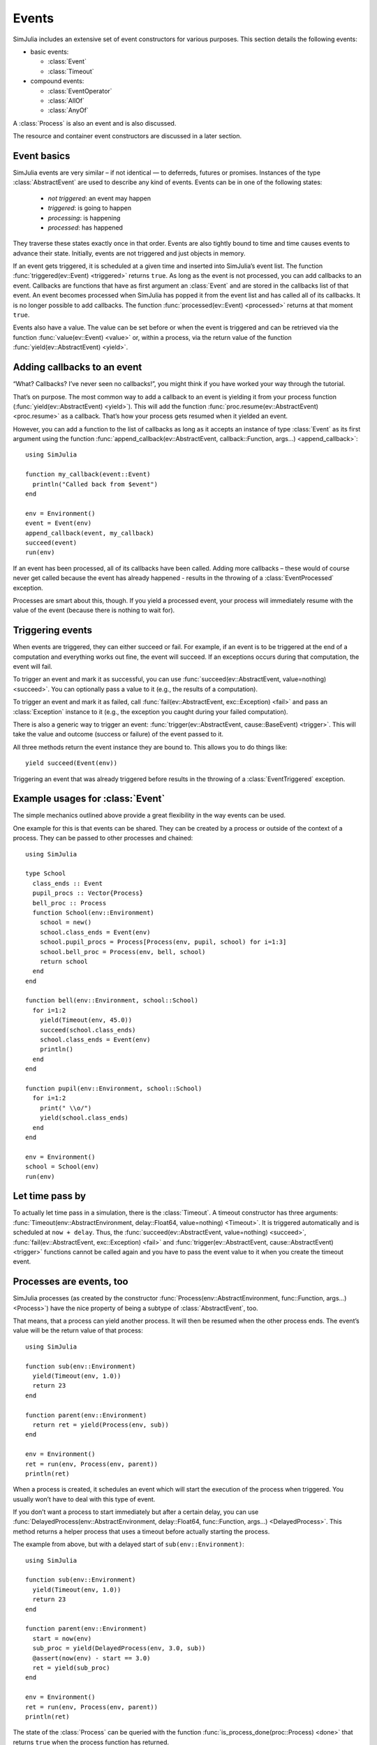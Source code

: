 Events
------

SimJulia includes an extensive set of event constructors for various purposes. This section details the following events:

- basic events:

  - :class:`Event`
  - :class:`Timeout`

- compound events:

  - :class:`EventOperator`
  - :class:`AllOf`
  - :class:`AnyOf`


A :class:`Process` is also an event and is also discussed.

The resource and container event constructors are discussed in a later section.


Event basics
~~~~~~~~~~~~

SimJulia events are very similar – if not identical — to deferreds, futures or promises. Instances of the type :class:`AbstractEvent` are used to describe any kind of events. Events can be in one of the following states:

  - *not triggered*: an event may happen
  - *triggered*: is going to happen
  - *processing*: is happening
  - *processed*: has happened

They traverse these states exactly once in that order. Events are also tightly bound to time and time causes events to advance their state. Initially, events are not triggered and just objects in memory.

If an event gets triggered, it is scheduled at a given time and inserted into SimJulia’s event list. The function :func:`triggered(ev::Event) <triggered>` returns ``true``. As long as the event is not processed, you can add callbacks to an event. Callbacks are functions that have as first argument an :class:`Event` and are stored in the callbacks list of that event. An event becomes processed when SimJulia has popped it from the event list and has called all of its callbacks. It is no longer possible to add callbacks. The function :func:`processed(ev::Event) <processed>` returns at that moment ``true``.

Events also have a value. The value can be set before or when the event is triggered and can be retrieved via the function :func:`value(ev::Event) <value>` or, within a process, via the return value of the function :func:`yield(ev::AbstractEvent) <yield>`.


Adding callbacks to an event
~~~~~~~~~~~~~~~~~~~~~~~~~~~~

“What? Callbacks? I’ve never seen no callbacks!”, you might think if you have worked your way through the tutorial.

That’s on purpose. The most common way to add a callback to an event is yielding it from your process function (:func:`yield(ev::AbstractEvent) <yield>`). This will add the function :func:`proc.resume(ev::AbstractEvent) <proc.resume>` as a callback. That’s how your process gets resumed when it yielded an event.

However, you can add a function to the list of callbacks as long as it accepts an instance of type :class:`Event` as its first argument using the function :func:`append_callback(ev::AbstractEvent, callback::Function, args...) <append_callback>`::

  using SimJulia

  function my_callback(event::Event)
    println("Called back from $event")
  end

  env = Environment()
  event = Event(env)
  append_callback(event, my_callback)
  succeed(event)
  run(env)

If an event has been processed, all of its callbacks have been called. Adding more callbacks – these would of course never get called because the event has already happened - results in the throwing of a :class:`EventProcessed` exception.

Processes are smart about this, though. If you yield a processed event, your process will immediately resume with the value of the event (because there is nothing to wait for).


Triggering events
~~~~~~~~~~~~~~~~~

When events are triggered, they can either succeed or fail. For example, if an event is to be triggered at the end of a computation and everything works out fine, the event will succeed. If an exceptions occurs during that computation, the event will fail.

To trigger an event and mark it as successful, you can use :func:`succeed(ev::AbstractEvent, value=nothing) <succeed>`. You can optionally pass a value to it (e.g., the results of a computation).

To trigger an event and mark it as failed, call :func:`fail(ev::AbstractEvent, exc::Exception) <fail>` and pass an :class:`Exception` instance to it (e.g., the exception you caught during your failed computation).

There is also a generic way to trigger an event: :func:`trigger(ev::AbstractEvent, cause::BaseEvent) <trigger>`. This will take the value and outcome (success or failure) of the event passed to it.

All three methods return the event instance they are bound to. This allows you to do things like::

  yield succeed(Event(env))

Triggering an event that was already triggered before results in the throwing of a :class:`EventTriggered` exception.


Example usages for :class:`Event`
~~~~~~~~~~~~~~~~~~~~~~~~~~~~~~~~~

The simple mechanics outlined above provide a great flexibility in the way events can be used.

One example for this is that events can be shared. They can be created by a process or outside of the context of a process. They can be passed to other processes and chained::

  using SimJulia

  type School
    class_ends :: Event
    pupil_procs :: Vector{Process}
    bell_proc :: Process
    function School(env::Environment)
      school = new()
      school.class_ends = Event(env)
      school.pupil_procs = Process[Process(env, pupil, school) for i=1:3]
      school.bell_proc = Process(env, bell, school)
      return school
    end
  end

  function bell(env::Environment, school::School)
    for i=1:2
      yield(Timeout(env, 45.0))
      succeed(school.class_ends)
      school.class_ends = Event(env)
      println()
    end
  end

  function pupil(env::Environment, school::School)
    for i=1:2
      print(" \\o/")
      yield(school.class_ends)
    end
  end

  env = Environment()
  school = School(env)
  run(env)


Let time pass by
~~~~~~~~~~~~~~~~

To actually let time pass in a simulation, there is the :class:`Timeout`. A timeout constructor has three arguments: :func:`Timeout(env::AbstractEnvironment, delay::Float64, value=nothing) <Timeout>`. It is triggered automatically and is scheduled at ``now + delay``. Thus, the :func:`succeed(ev::AbstractEvent, value=nothing) <succeed>`, :func:`fail(ev::AbstractEvent, exc::Exception) <fail>` and :func:`trigger(ev::AbstractEvent, cause::AbstractEvent) <trigger>` functions cannot be called again and you have to pass the event value to it when you create the timeout event.


Processes are events, too
~~~~~~~~~~~~~~~~~~~~~~~~~

SimJulia processes (as created by the constructor :func:`Process(env::AbstractEnvironment, func::Function, args...) <Process>`) have the nice property of being a subtype of :class:`AbstractEvent`, too.

That means, that a process can yield another process. It will then be resumed when the other process ends. The event’s value will be the return value of that process::

  using SimJulia

  function sub(env::Environment)
    yield(Timeout(env, 1.0))
    return 23
  end

  function parent(env::Environment)
    return ret = yield(Process(env, sub))
  end

  env = Environment()
  ret = run(env, Process(env, parent))
  println(ret)

When a process is created, it schedules an event which will start the execution of the process when triggered. You usually won’t have to deal with this type of event.

If you don’t want a process to start immediately but after a certain delay, you can use :func:`DelayedProcess(env::AbstractEnvironment, delay::Float64, func::Function, args...) <DelayedProcess>`. This method returns a helper process that uses a timeout before actually starting the process.

The example from above, but with a delayed start of ``sub(env::Environment)``::

  using SimJulia

  function sub(env::Environment)
    yield(Timeout(env, 1.0))
    return 23
  end

  function parent(env::Environment)
    start = now(env)
    sub_proc = yield(DelayedProcess(env, 3.0, sub))
    @assert(now(env) - start == 3.0)
    ret = yield(sub_proc)
  end

  env = Environment()
  ret = run(env, Process(env, parent))
  println(ret)


The state of the :class:`Process` can be queried with the function :func:`is_process_done(proc::Process) <done>` that returns ``true`` when the process function has returned.


Waiting for multiple events at once
~~~~~~~~~~~~~~~~~~~~~~~~~~~~~~~~~~~

Sometimes, you want to wait for more than one event at the same time. For example, you may want to wait for a resource, but not for an unlimited amount of time. Or you may want to wait until all a set of events has happened.

SimJulia therefore offers the event constructors :func:`AnyOf(events...) <AnyOf>` and :func:`AllOf(events...}) <AllOf>`. Both take a list of events as an argument and are triggered if at least one or all of them of them are triggered. There is a specific constructors for the more general :func:`EventOperator(eval::Function, events...) <EventOperator>`. The function :func:`eval(events...) <eval>` takes a tuple of :class:`AbstractEvent` as argument and returns true when the condition is fulfilled.

As a shorthand for :func:`AllOf(events...) <AllOf>` and :func:`AnyOf(events...) <AnyOf>`, you can also use the logical operators ``&`` (and) and ``|`` (or)::

  using SimJulia

  function test_condition(env::Environment)
    t1, t2 = Timeout(env, 1.0, "spam"), Timeout(env, 2.0, "eggs")
    ret = yield(t1 | t2)
    @assert(ret == Dict(t1=>"spam"))
    t1, t2 = Timeout(env, 1.0, "spam"), Timeout(env, 2.0, "eggs")
    ret = yield(t1 & t2)
    @assert(ret == Dict(t1=>"spam", t2=>"eggs"))
    e1, e2, e3 = Timeout(env, 1.0, "spam"), Timeout(env, 2.0, "eggs"), Timeout(env, 3.0, "eggs")
    yield((e1 | e2) & e3)
    @assert(all(map((ev)->processed(ev), [e1, e2, e3])))
  end

  env = Environment()
  Process(env, test_condition)
  run(env)


The result of the ``yield`` of a multiple events is of type :class:`Dict` with as keys the processed (processing) events and as values their values. This allows the following idiom for conveniently fetching the values of multiple events specified in an and condition (including :func:`AllOf(events...) <AllOf>`)::

  using SimJulia

  function fetch_values_of_multiple_events(env::Environment)
    t1, t2 = Timeout(env, 1.0, "spam"), Timeout(env, 2.0, "eggs")
    ret = yield(t1 & t2)
    @assert(ret == Dict(t1=>"spam", t2=>"eggs"))
  end

  env = Environment()
  Process(env, fetch_values_of_multiple_events)
  run(env)
